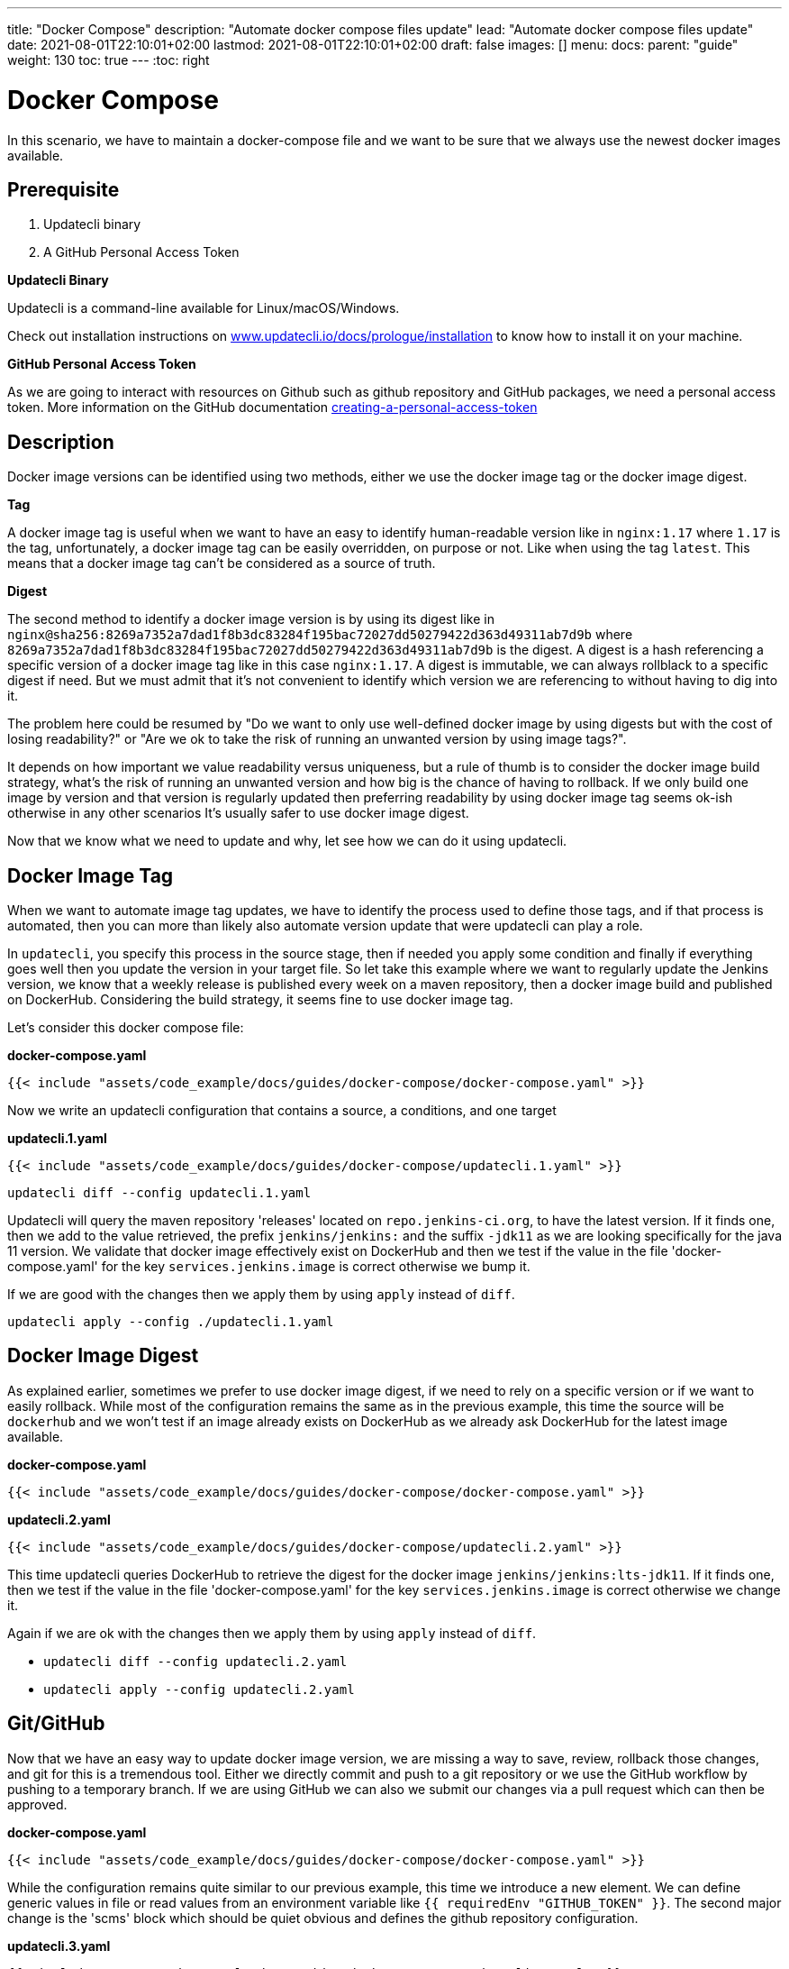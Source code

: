 ---
title: "Docker Compose"
description: "Automate docker compose files update"
lead: "Automate docker compose files update"
date: 2021-08-01T22:10:01+02:00
lastmod: 2021-08-01T22:10:01+02:00
draft: false
images: []
menu: 
  docs:
    parent: "guide"
weight: 130 
toc: true
---
:toc: right

= Docker Compose

In this scenario, we have to maintain a docker-compose file and we want to be sure that we always use the newest docker images available.

== Prerequisite

1. Updatecli binary
2. A GitHub Personal Access Token

**Updatecli Binary**

Updatecli is a command-line available for Linux/macOS/Windows.

Check out installation instructions on link:https://www.updatecli.io/docs/prologue/installation/[www.updatecli.io/docs/prologue/installation] to know how to install it on your machine.

**GitHub Personal Access Token**

As we are going to interact with resources on Github such as github repository and GitHub packages, we need a personal access token. More information on the GitHub documentation link:https://docs.github.com/en/authentication/keeping-your-account-and-data-secure/creating-a-personal-access-token[creating-a-personal-access-token]

== Description

Docker image versions can be identified using two methods, either we use the docker image tag or the docker image digest.

*Tag*

A docker image tag is useful when we want to have an easy to identify human-readable version like in `nginx:1.17` where `1.17` is the tag, unfortunately, a docker image tag can be easily overridden, on purpose or not. Like when using the tag `latest`.
This means that a docker image tag can't be considered as a source of truth.

*Digest*

The second method to identify a docker image version is by using its digest like in `nginx@sha256:8269a7352a7dad1f8b3dc83284f195bac72027dd50279422d363d49311ab7d9b` where `8269a7352a7dad1f8b3dc83284f195bac72027dd50279422d363d49311ab7d9b` is the digest. A digest is a hash referencing a specific version of a docker image tag like in this case `nginx:1.17`. A digest is immutable, we can always rollblack to a specific digest if need. But we must admit that it's not convenient to identify which version we are referencing to without having to dig into it.


The problem here could be resumed by "Do we want to only use well-defined docker image by using digests but with the cost of losing readability?" or "Are we ok to take the risk of running an unwanted version by using image tags?".

It depends on how important we value readability versus uniqueness, but a rule of thumb is to consider the docker image build strategy, what's the risk of running an unwanted version and how big is the chance of having to rollback. If we only build one image by version and that version is regularly updated then preferring readability by using docker image tag seems ok-ish otherwise in any other scenarios It's usually safer to use docker image digest.

Now that we know what we need to update and why, let see how we can do it using updatecli.

== Docker Image Tag

When we want to automate image tag updates, we have to identify the process used to define those tags, and if that process is automated, then you can more than likely also automate version update that were updatecli can play a role.

In `updatecli`, you specify this process in the source stage, then if needed you apply some condition and finally if everything goes well then you update the version in your target file.
So let take this example where we want to regularly update the Jenkins version, we know that a weekly release is published every week on a maven repository, then a docker image build and published on DockerHub. Considering the build strategy, it seems fine to use docker image tag.

Let's consider this docker compose file:

**docker-compose.yaml**
```
{{< include "assets/code_example/docs/guides/docker-compose/docker-compose.yaml" >}}
```

Now we write an updatecli configuration that contains a source, a conditions, and one target

**updatecli.1.yaml**
```
{{< include "assets/code_example/docs/guides/docker-compose/updatecli.1.yaml" >}}
```

`updatecli diff --config updatecli.1.yaml`

Updatecli will query the maven repository 'releases' located on `repo.jenkins-ci.org`, to have the latest version. If it finds one, then we add to the value retrieved, the prefix `jenkins/jenkins:` and the suffix `-jdk11` as we are looking specifically for the java 11 version. We validate that docker image effectively exist on DockerHub and then we test if the value in the file 'docker-compose.yaml' for the key `services.jenkins.image` is correct otherwise we bump it.

If we are good with the changes then we apply them by using `apply` instead of `diff`.

`updatecli apply --config ./updatecli.1.yaml`

== Docker Image Digest

As explained earlier, sometimes we prefer to use docker image digest, if we need to rely on a specific version or if we want to easily rollback. While most of the configuration remains the same as in the previous example, this time the source will be `dockerhub` and we won't test if an image already exists on DockerHub as we already ask DockerHub for the latest image available.

**docker-compose.yaml**
```
{{< include "assets/code_example/docs/guides/docker-compose/docker-compose.yaml" >}}
```

**updatecli.2.yaml**
```
{{< include "assets/code_example/docs/guides/docker-compose/updatecli.2.yaml" >}}
```

This time updatecli queries DockerHub to retrieve the digest for the docker image `jenkins/jenkins:lts-jdk11`. If it finds one, then we test if the value in the file 'docker-compose.yaml' for the key `services.jenkins.image` is correct otherwise we change it.

Again if we are ok with the changes then we apply them by using `apply` instead of `diff`.

* `updatecli diff --config updatecli.2.yaml`
* `updatecli apply --config updatecli.2.yaml`

== Git/GitHub

Now that we have an easy way to update docker image version, we are missing a way to save, review, rollback those changes, and git for this is a tremendous tool.
Either we directly commit and push to a git repository or we use the GitHub workflow by pushing to a temporary branch. If we are using GitHub we can also we submit our changes via a pull request which can then be approved.

**docker-compose.yaml**
```
{{< include "assets/code_example/docs/guides/docker-compose/docker-compose.yaml" >}}
```

While the configuration remains quite similar to our previous example, this time we introduce a new element.
We can define generic values in file or read values from an environment variable like `{{ requiredEnv  "GITHUB_TOKEN" }}`.
The second major change is the 'scms' block which should be quiet obvious and defines the github repository configuration.

**updatecli.3.yaml**
```
{{< include "assets/code_example/docs/guides/docker-compose/updatecli.3.yaml" >}}
```

And now you can use the same command than before

* `updatecli diff --config updatecli.3.yaml`
* `updatecli apply --config updatecli.3.yaml`


== Conclusion

During this scenario, we saw how to automatically update docker-compose file using custom strategies with Updatecli. Updatecli is a small tool that can be used from your favorite CI environment.

Now we can replace our docker-compose file by any other YAML file to automate YAML update.
